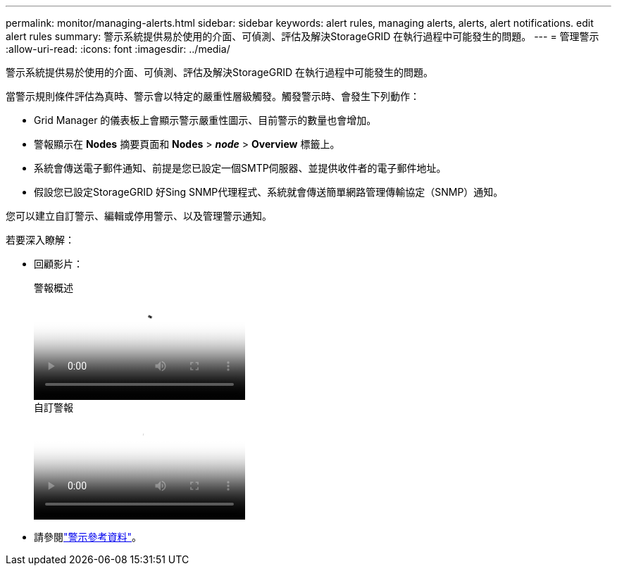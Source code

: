 ---
permalink: monitor/managing-alerts.html 
sidebar: sidebar 
keywords: alert rules, managing alerts, alerts, alert notifications. edit alert rules 
summary: 警示系統提供易於使用的介面、可偵測、評估及解決StorageGRID 在執行過程中可能發生的問題。 
---
= 管理警示
:allow-uri-read: 
:icons: font
:imagesdir: ../media/


[role="lead"]
警示系統提供易於使用的介面、可偵測、評估及解決StorageGRID 在執行過程中可能發生的問題。

當警示規則條件評估為真時、警示會以特定的嚴重性層級觸發。觸發警示時、會發生下列動作：

* Grid Manager 的儀表板上會顯示警示嚴重性圖示、目前警示的數量也會增加。
* 警報顯示在 *Nodes* 摘要頁面和 *Nodes* > *_node_* > *Overview* 標籤上。
* 系統會傳送電子郵件通知、前提是您已設定一個SMTP伺服器、並提供收件者的電子郵件地址。
* 假設您已設定StorageGRID 好Sing SNMP代理程式、系統就會傳送簡單網路管理傳輸協定（SNMP）通知。


您可以建立自訂警示、編輯或停用警示、以及管理警示通知。

若要深入瞭解：

* 回顧影片：
+
.警報概述
video::2eea81c5-8323-417f-b0a0-b1ff008506c1[panopto]
+
.自訂警報
video::54af90c4-9a38-4136-9621-b1ff008604a3[panopto]
* 請參閱link:alerts-reference.html["警示參考資料"]。

